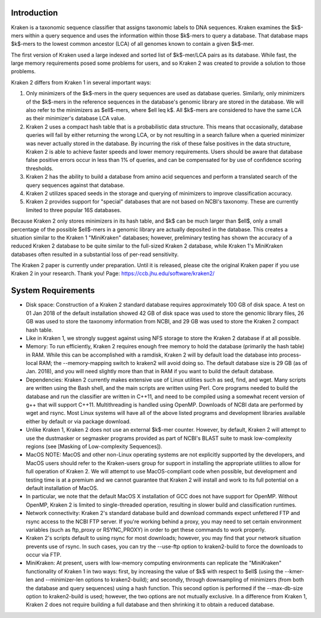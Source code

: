 Introduction
============
Kraken is a taxonomic sequence classifier that assigns taxonomic labels to DNA sequences. Kraken examines the $k$-mers within a query sequence and uses the information within those $k$-mers to query a database. That database maps $k$-mers to the lowest common ancestor (LCA) of all genomes known to contain a given $k$-mer.

The first version of Kraken used a large indexed and sorted list of $k$-mer/LCA pairs as its database. While fast, the large memory requirements posed some problems for users, and so Kraken 2 was created to provide a solution to those problems.

Kraken 2 differs from Kraken 1 in several important ways:

1. Only minimizers of the $k$-mers in the query sequences are used as database queries. Similarly, only minimizers of the $k$-mers in the reference sequences in the database's genomic library are stored in the database. We will also refer to the minimizers as $\ell$-mers, where $\ell \leq k$. All $k$-mers are considered to have the same LCA as their minimizer's database LCA value.
2. Kraken 2 uses a compact hash table that is a probabilistic data structure. This means that occasionally, database queries will fail by either returning the wrong LCA, or by not resulting in a search failure when a queried minimizer was never actually stored in the database. By incurring the risk of these false positives in the data structure, Kraken 2 is able to achieve faster speeds and lower memory requirements. Users should be aware that database false positive errors occur in less than 1% of queries, and can be compensated for by use of confidence scoring thresholds.
3. Kraken 2 has the ability to build a database from amino acid sequences and perform a translated search of the query sequences against that database.
4. Kraken 2 utilizes spaced seeds in the storage and querying of minimizers to improve classification accuracy.
5. Kraken 2 provides support for "special" databases that are not based on NCBI's taxonomy. These are currently limited to three popular 16S databases.

Because Kraken 2 only stores minimizers in its hash table, and $k$ can be much larger than $\ell$, only a small percentage of the possible $\ell$-mers in a genomic library are actually deposited in the database. This creates a situation similar to the Kraken 1 "MiniKraken" databases; however, preliminary testing has shown the accuracy of a reduced Kraken 2 database to be quite similar to the full-sized Kraken 2 database, while Kraken 1's MiniKraken databases often resulted in a substantial loss of per-read sensitivity.

The Kraken 2 paper is currently under preparation. Until it is released, please cite the original Kraken paper if you use Kraken 2 in your research. Thank you!
Page: https://ccb.jhu.edu/software/kraken2/

System Requirements
===================
- Disk space: Construction of a Kraken 2 standard database requires approximately 100 GB of disk space. A test on 01 Jan 2018 of the default installation showed 42 GB of disk space was used to store the genomic library files, 26 GB was used to store the taxonomy information from NCBI, and 29 GB was used to store the Kraken 2 compact hash table.

- Like in Kraken 1, we strongly suggest against using NFS storage to store the Kraken 2 database if at all possible.

- Memory: To run efficiently, Kraken 2 requires enough free memory to hold the database (primarily the hash table) in RAM. While this can be accomplished with a ramdisk, Kraken 2 will by default load the database into process-local RAM; the --memory-mapping switch to kraken2 will avoid doing so. The default database size is 29 GB (as of Jan. 2018), and you will need slightly more than that in RAM if you want to build the default database.

- Dependencies: Kraken 2 currently makes extensive use of Linux utilities such as sed, find, and wget. Many scripts are written using the Bash shell, and the main scripts are written using Perl. Core programs needed to build the database and run the classifier are written in C++11, and need to be compiled using a somewhat recent version of g++ that will support C++11. Multithreading is handled using OpenMP. Downloads of NCBI data are performed by wget and rsync. Most Linux systems will have all of the above listed programs and development libraries available either by default or via package download.

- Unlike Kraken 1, Kraken 2 does not use an external $k$-mer counter. However, by default, Kraken 2 will attempt to use the dustmasker or segmasker programs provided as part of NCBI's BLAST suite to mask low-complexity regions (see [Masking of Low-complexity Sequences]).

- MacOS NOTE: MacOS and other non-Linux operating systems are not explicitly supported by the developers, and MacOS users should refer to the Kraken-users group for support in installing the appropriate utilities to allow for full operation of Kraken 2. We will attempt to use MacOS-compliant code when possible, but development and testing time is at a premium and we cannot guarantee that Kraken 2 will install and work to its full potential on a default installation of MacOS.

- In particular, we note that the default MacOS X installation of GCC does not have support for OpenMP. Without OpenMP, Kraken 2 is limited to single-threaded operation, resulting in slower build and classification runtimes.

- Network connectivity: Kraken 2's standard database build and download commands expect unfettered FTP and rsync access to the NCBI FTP server. If you're working behind a proxy, you may need to set certain environment variables (such as ftp_proxy or RSYNC_PROXY) in order to get these commands to work properly.

- Kraken 2's scripts default to using rsync for most downloads; however, you may find that your network situation prevents use of rsync. In such cases, you can try the --use-ftp option to kraken2-build to force the downloads to occur via FTP.

- MiniKraken: At present, users with low-memory computing environments can replicate the "MiniKraken" functionality of Kraken 1 in two ways: first, by increasing the value of $k$ with respect to $\ell$ (using the --kmer-len and --minimizer-len options to kraken2-build); and secondly, through downsampling of minimizers (from both the database and query sequences) using a hash function. This second option is performed if the --max-db-size option to kraken2-build is used; however, the two options are not mutually exclusive. In a difference from Kraken 1, Kraken 2 does not require building a full database and then shrinking it to obtain a reduced database.


